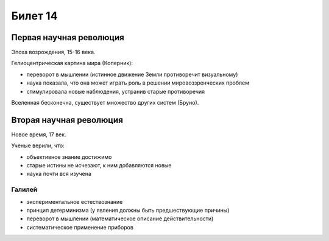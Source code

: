 ========
Билет 14
========

Первая научная революция
========================

Эпоха возрождения, 15-16 века.

Гелиоцентрическая картина мира (Коперник):

- переворот в мышлении (истинное движение Земли противоречит визуальному)
- наука показала, что она может играть роль в решении мировоззренческих проблем
- стимулировала новые наблюдения, устранив старые противоречия

Вселенная бесконечна, существует множество других систем (Бруно).

Вторая научная революция
========================

Новое время, 17 век.

Ученые верили, что:

- объективное знание достижимо
- старые истины не исчезают, к ним добавляются новые
- наука почти вся изучена

Галилей
-------

- экспериментальное естествознание
- принцип детерминизма (у явления должны быть предшествующие причины)
- переворот в мышлении (математическое описание действительности)
- систематическое применение приборов
